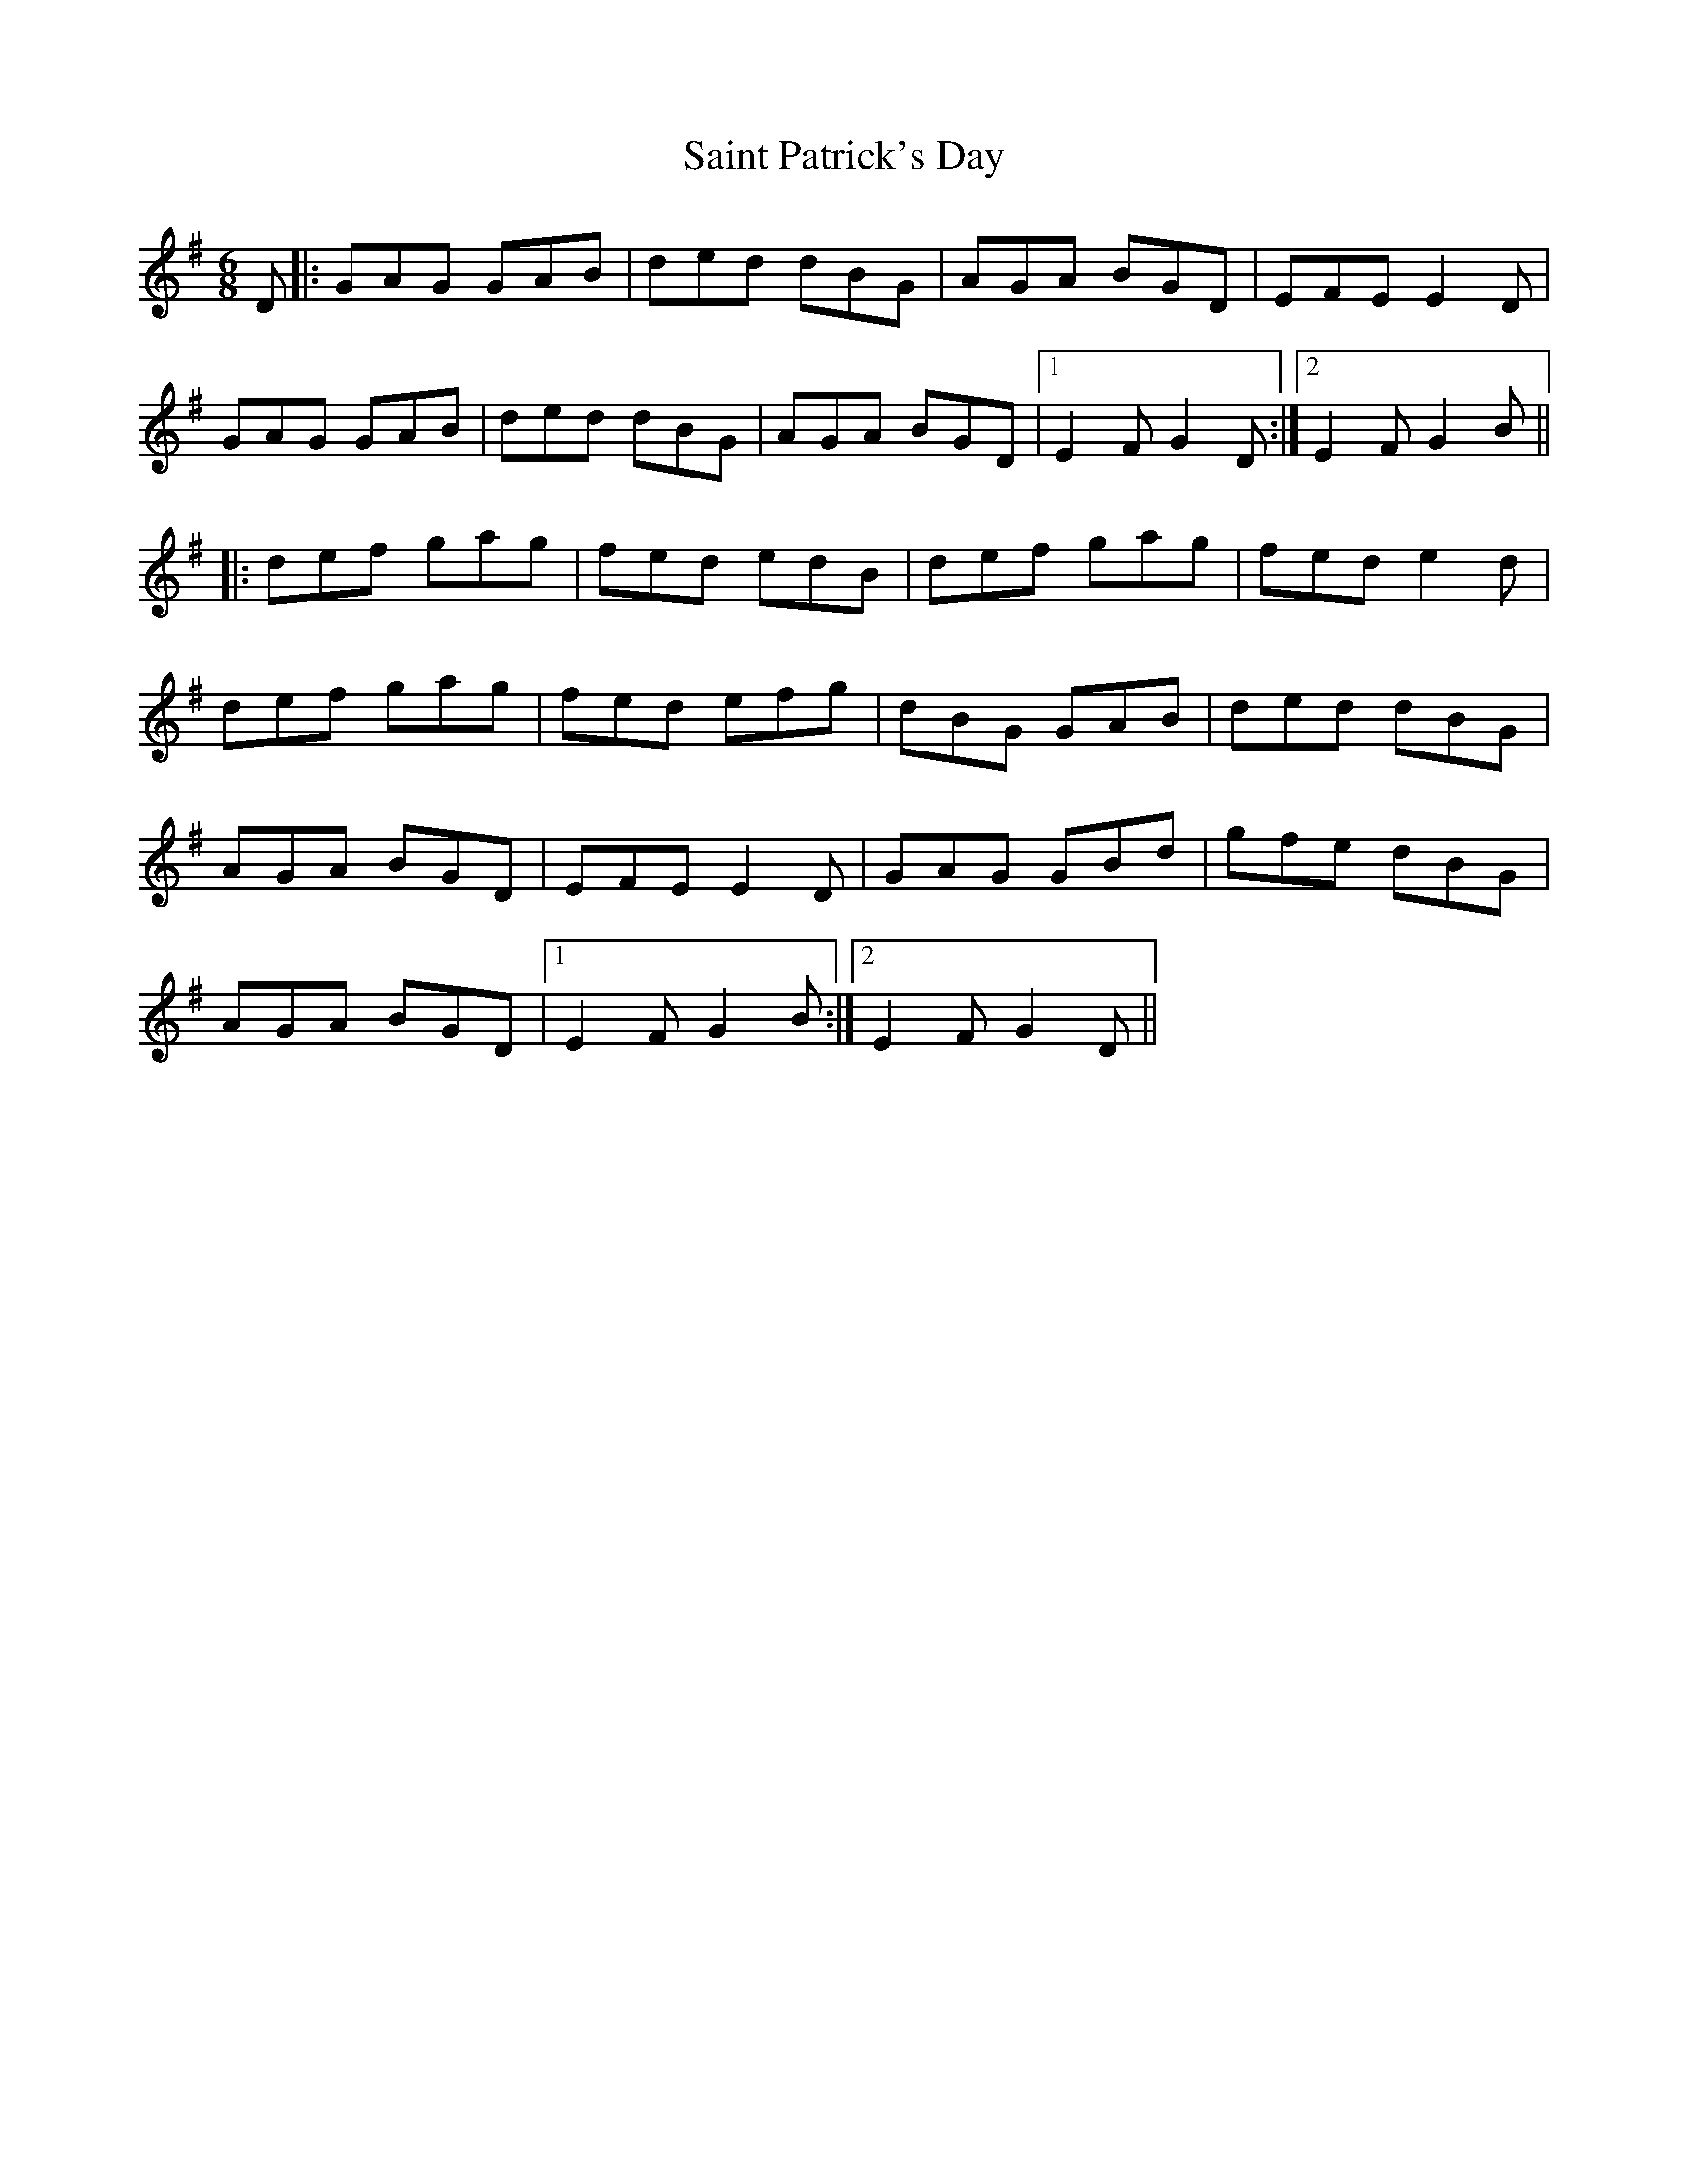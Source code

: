 X: 35716
T: Saint Patrick's Day
R: jig
M: 6/8
K: Gmajor
D|:GAG GAB|ded dBG|AGA BGD|EFE E2 D|
GAG GAB|ded dBG|AGA BGD|1 E2 FG2 D:|2 E2 FG2 B||
|:def gag|fed edB|def gag|fed e2 d|
def gag|fed efg|dBG GAB|ded dBG|
AGA BGD|EFE E2 D|GAG GBd|gfe dBG|
AGA BGD|1 E2 FG2 B:|2 E2 FG2 D||

